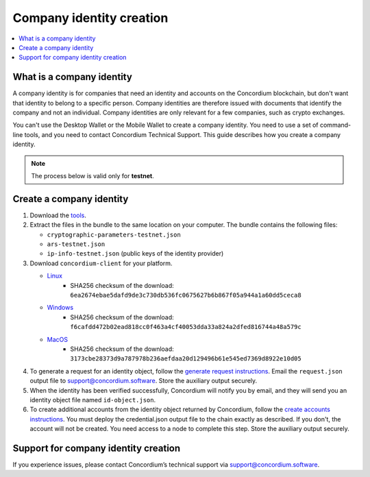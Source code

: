 .. _company-identities:

============================
Company identity creation
============================

.. contents::
    :local:
    :backlinks: none
    :depth: 1

What is a company identity
==============================

A company identity is for companies that need an identity and accounts on the Concordium blockchain, but don't want that identity to belong to a specific person. Company identities are therefore issued with documents that identify the company and not an individual. Company identities are only relevant for a few companies, such as crypto exchanges.

You can't use the Desktop Wallet or the Mobile Wallet to create a company identity. You need to use a set of command-line tools, and you need to contact Concordium Technical Support. This guide describes how you create a company identity.

.. Note::

   The process below is valid only for **testnet**.

Create a company identity
=========================

#. Download the `tools <https://github.com/Concordium/concordium.github.io/files/8196573/enterprise-identities-dry-run.zip>`_.

#. Extract the files in the bundle to the same location on your computer. The bundle contains the following files:

   - ``cryptographic-parameters-testnet.json``

   - ``ars-testnet.json``

   - ``ip-info-testnet.json`` (public keys of the identity provider)

#. Download ``concordium-client`` for your platform.

   - `Linux <https://distribution.concordium.software/tools/linux/concordium-client_3.0.4-0>`_
      - SHA256 checksum of the download: ``6ea2674ebae5dafd9de3c730db536fc0675627b6b867f05a944a1a60dd5ceca8``

   - `Windows <https://distribution.concordium.software/tools/windows/signed/concordium-client_3.0.4-0.exe>`_
      - SHA256 checksum of the download: ``f6cafdd472b02ead818cc0f463a4cf40053dda33a824a2dfed816744a48a579c``

   - `MacOS <https://distribution.concordium.software/tools/macos/signed/concordium-client_3.0.4-0.zip>`_
      - SHA256 checksum of the download: ``3173cbe28373d9a787978b236aefdaa20d129496b61e545ed7369d8922e10d05``


#. To generate a request for an identity object, follow the `generate request instructions <https://github.com/Concordium/concordium-base/blob/main/rust-bins/docs/user-cli.md#generate-a-request-for-the-identity-objectinstructions>`_. Email the ``request.json`` output file to support@concordium.software. Store the auxiliary output securely.

#. When the identity has been verified successfully, Concordium will notify you by email, and they will send you an identity object file named ``id-object.json``.

#. To create additional accounts from the identity object returned by Concordium, follow the `create accounts instructions <https://github.com/Concordium/concordium-base/blob/main/rust-bins/docs/user-cli.md#create-accounts-from-an-identity-object>`_. You must deploy the credential.json output file to the chain exactly as described. If you don't, the account will not be created. You need access to a node to complete this step. Store the auxiliary output securely.

Support for company identity creation
========================================

If you experience issues, please contact Concordium’s technical support via support@concordium.software.
